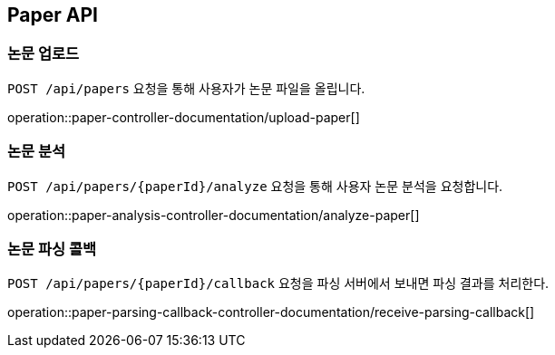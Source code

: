 [[paper-api]]
== Paper API

[[upload-paper]]
=== 논문 업로드

`POST /api/papers` 요청을 통해 사용자가 논문 파일을 올립니다.

operation::paper-controller-documentation/upload-paper[]

[[analyze-paper]]
=== 논문 분석

`POST /api/papers/{paperId}/analyze` 요청을 통해 사용자 논문 분석을 요청합니다.

operation::paper-analysis-controller-documentation/analyze-paper[]

[[paper-parsing-callback]]
=== 논문 파싱 콜백

`POST /api/papers/{paperId}/callback` 요청을 파싱 서버에서 보내면 파싱 결과를 처리한다.

operation::paper-parsing-callback-controller-documentation/receive-parsing-callback[]